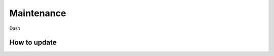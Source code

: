 .. _masternode_maintenance:

===========
Maintenance
===========

Dash


.. _masternode_update:

How to update
=============

